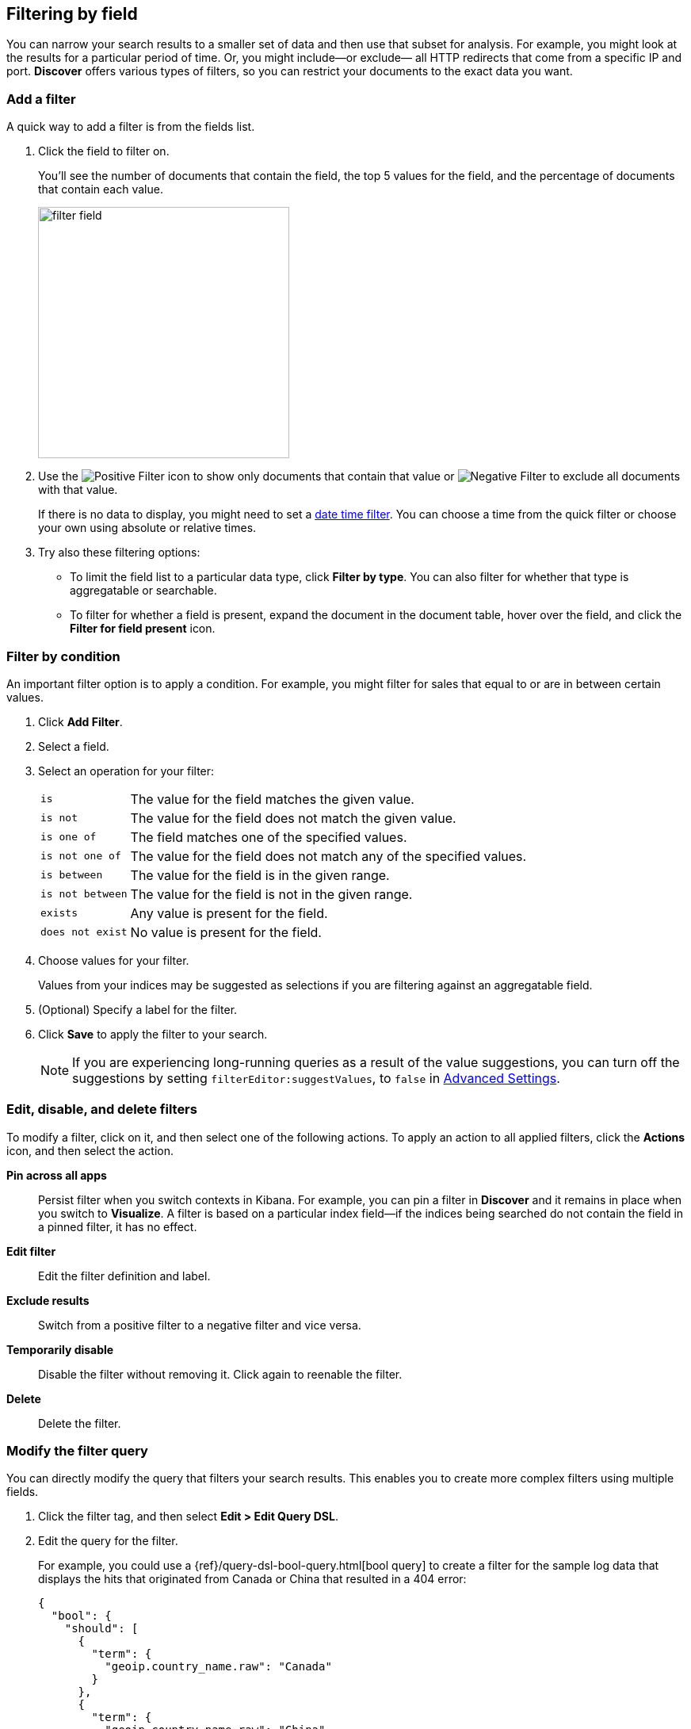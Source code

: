 [[field-filter]]
== Filtering by field

You can narrow your search results to a
smaller set of data and then use that subset for analysis.
For example, you might look at the results for a
particular period of time. Or, you might include&mdash;or exclude&mdash;
all HTTP redirects that come from a specific IP and port. *Discover* offers
various types of filters, so you can restrict your documents to the exact data you want.

[float]
=== Add a filter

A quick way to add a filter is from the fields list.

. Click the field to filter on.
+
You'll see the number of documents that contain
the field, the top 5 values for the field, and the percentage of documents
that contain each value.
+
[role="screenshot"]
image::images/filter-field.png[height=317]

. Use the image:images/PositiveFilter.jpg[Positive Filter] icon to
show only documents that contain that value
or image:images/NegativeFilter.jpg[Negative Filter] to exclude all documents with that value.
+
If there is no data to display, you might need to set a <<set-time-filter, date time filter>>.
You can choose a time from the quick filter or choose your
own using absolute or relative times.

. Try also these filtering options:
+
*  To limit the field
list to a particular data type, click *Filter by type*.
You can also filter for whether that type is
aggregatable or searchable.
+
* To filter for whether a field is present, expand the document in
the document table, hover over the field, and click the *Filter for field present* icon.

[float]
=== Filter by condition

An important filter option is to apply a condition.
For example, you might filter for sales that
equal to or are in between certain values.

. Click *Add Filter*.

. Select a field.

. Select an operation for your filter:
+
[horizontal]
`is`:: The value for the field matches the given value.
`is not`:: The value for the field does not match the given value.
`is one of`:: The field matches one of the specified values.
`is not one of`:: The value for the field does not match any of the specified values.
`is between`:: The value for the field is in the given range.
`is not between`:: The value for the field is not in the given range.
`exists`:: Any value is present for the field.
`does not exist`:: No value is present for the field.
. Choose values for your filter.
+
Values from your indices may be suggested
as selections if you are filtering against an aggregatable field.

. (Optional) Specify a label for the filter.

. Click *Save* to apply the filter to your search.
+
NOTE: If you are experiencing long-running queries as a result of the value suggestions, you can
turn off the suggestions by setting `filterEditor:suggestValues`, to `false`
in <<advanced-options,
Advanced Settings>>.

[float]
[[filter-pinning]]
=== Edit, disable, and delete filters

To modify a filter, click on it, and then select one of the following actions.
To apply an action to all applied filters,
click the *Actions* icon, and then select the action.

*Pin across all apps*::
Persist filter
when you switch contexts in Kibana. For example, you can pin a filter
in *Discover* and it remains in place when you switch to *Visualize*.
A filter is based on a particular index field--if the indices being
searched do not contain the field in a pinned filter, it has no effect.

*Edit filter*::
Edit the
filter definition and label.

*Exclude results*::
Switch from a positive
filter to a negative filter and vice versa.

*Temporarily disable*::
Disable the filter without
removing it. Click again to reenable the filter.

*Delete*::
Delete the filter.


[float]
[[filter-edit]]
=== Modify the filter query
You can directly modify
the query that filters your search results.  This enables you
to create more complex filters using multiple fields.

. Click the filter tag, and then select *Edit > Edit Query DSL*.

. Edit the query for the filter.
+
////
image::images/edit_filter_query_json.png[]
+
////
For example, you could use a
{ref}/query-dsl-bool-query.html[bool query] to create a filter for the
sample log data that displays the hits that originated from Canada or China that resulted in a 404 error:
+
==========
[source,json]
{
  "bool": {
    "should": [
      {
        "term": {
          "geoip.country_name.raw": "Canada"
        }
      },
      {
        "term": {
          "geoip.country_name.raw": "China"
        }
      }
    ],
    "must": [
      {
        "term": {
          "response": "404"
        }
      }
    ]
  }
}
==========
